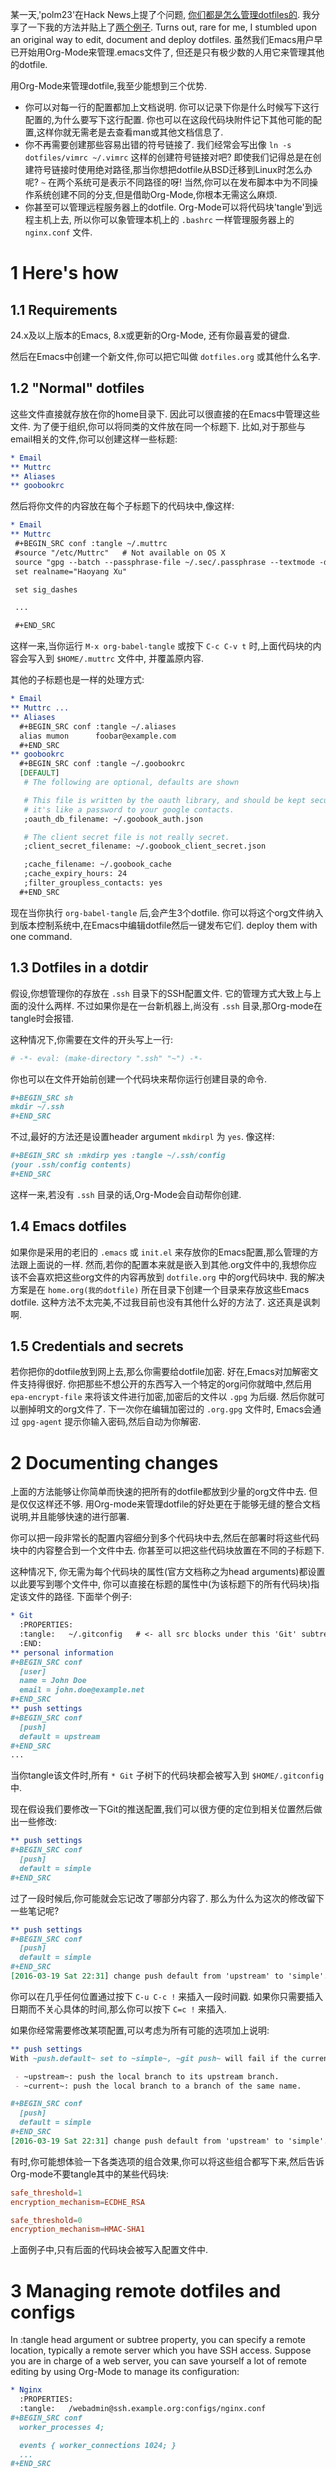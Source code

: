 #+URL: https://expoundite.net/guides/dotfile-management

某一天,'polm23'在Hack News上提了个问题, [[https://news.ycombinator.com/item?id=11070797][你们都是怎么管理dotfiles的]]. 我分享了一下我的方法并贴上了[[https://news.ycombinator.com/item?id=11070970][两个例子]]. 
Turns out, rare for me, I stumbled upon an original way to edit, document and deploy dotfiles. 
虽然我们Emacs用户早已开始用Org-Mode来管理.emacs文件了, 但还是只有极少数的人用它来管理其他的dotfile.

用Org-Mode来管理dotfile,我至少能想到三个优势.

+ 你可以对每一行的配置都加上文档说明. 你可以记录下你是什么时候写下这行配置的,为什么要写下这行配置. 你也可以在这段代码块附件记下其他可能的配置,这样你就无需老是去查看man或其他文档信息了.
+ 你不再需要创建那些容易出错的符号链接了. 我们经常会写出像 =ln -s dotfiles/vimrc ~/.vimrc= 这样的创建符号链接对吧? 
  即使我们记得总是在创建符号链接时使用绝对路径,那当你想把dotfile从BSD迁移到Linux时怎么办呢? =~= 在两个系统可是表示不同路径的呀!
  当然,你可以在发布脚本中为不同操作系统创建不同的分支,但是借助Org-Mode,你根本无需这么麻烦.
+ 你甚至可以管理远程服务器上的dotfile. Org-Mode可以将代码块'tangle'到远程主机上去, 所以你可以象管理本机上的 =.bashrc= 一样管理服务器上的 =nginx.conf= 文件.

* 1 Here's how

** 1.1 Requirements

24.x及以上版本的Emacs, 8.x或更新的Org-Mode, 还有你最喜爱的键盘.

然后在Emacs中创建一个新文件,你可以把它叫做 =dotfiles.org= 或其他什么名字.

** 1.2 "Normal" dotfiles

这些文件直接就存放在你的home目录下. 因此可以很直接的在Emacs中管理这些文件. 为了便于组织,你可以将同类的文件放在同一个标题下. 
比如,对于那些与email相关的文件,你可以创建这样一些标题:

#+BEGIN_SRC org
  ,* Email
  ,** Muttrc
  ,** Aliases
  ,** goobookrc
#+END_SRC

然后将你文件的内容放在每个子标题下的代码块中,像这样:

#+BEGIN_SRC org
  ,* Email
  ,** Muttrc
   ,#+BEGIN_SRC conf :tangle ~/.muttrc
   #source "/etc/Muttrc"   # Not available on OS X
   source "gpg --batch --passphrase-file ~/.sec/.passphrase --textmode -d ~/.sec/mutt.gpg |"
   set realname="Haoyang Xu"

   set sig_dashes

   ...

   ,#+END_SRC
#+END_SRC

这样一来,当你运行 =M-x org-babel-tangle= 或按下 =C-c C-v t= 时,上面代码块的内容会写入到 =$HOME/.muttrc= 文件中, 并覆盖原内容.

其他的子标题也是一样的处理方式:

#+BEGIN_SRC org
  ,* Email
  ,** Muttrc ...
  ,** Aliases
    ,#+BEGIN_SRC conf :tangle ~/.aliases
    alias mumon      foobar@example.com
    ,#+END_SRC
  ,** goobookrc
    ,#+BEGIN_SRC conf :tangle ~/.goobookrc
    [DEFAULT]
     # The following are optional, defaults are shown

     # This file is written by the oauth library, and should be kept secure,
     # it's like a password to your google contacts.
     ;oauth_db_filename: ~/.goobook_auth.json

     # The client secret file is not really secret.
     ;client_secret_filename: ~/.goobook_client_secret.json

     ;cache_filename: ~/.goobook_cache
     ;cache_expiry_hours: 24
     ;filter_groupless_contacts: yes
    ,#+END_SRC
#+END_SRC

现在当你执行 =org-babel-tangle= 后,会产生3个dotfile. 你可以将这个org文件纳入到版本控制系统中,在Emacs中编辑dotfile然后一键发布它们.
deploy them with one command.

** 1.3 Dotfiles in a dotdir

假设,你想管理你的存放在 =.ssh= 目录下的SSH配置文件. 它的管理方式大致上与上面的没什么两样.
不过如果你是在一台新机器上,尚没有 =.ssh= 目录,那Org-mode在tangle时会报错.

这种情况下,你需要在文件的开头写上一行:

#+BEGIN_SRC org
  # -*- eval: (make-directory ".ssh" "~") -*-
#+END_SRC

你也可以在文件开始前创建一个代码块来帮你运行创建目录的命令.

#+BEGIN_SRC org
  ,#+BEGIN_SRC sh
  mkdir ~/.ssh
  ,#+END_SRC
#+END_SRC

不过,最好的方法还是设置header argument =mkdirpl= 为 =yes=. 像这样:

#+BEGIN_SRC org
  ,#+BEGIN_SRC sh :mkdirp yes :tangle ~/.ssh/config
  (your .ssh/config contents)
  ,#+END_SRC
#+END_SRC

这样一来,若没有 =.ssh= 目录的话,Org-Mode会自动帮你创建.

** 1.4 Emacs dotfiles

如果你是采用的老旧的 =.emacs= 或 =init.el= 来存放你的Emacs配置,那么管理的方法跟上面说的一样.
然而,若你的配置本来就是嵌入到其他.org文件中的,我想你应该不会喜欢把这些org文件的内容再放到 =dotfile.org= 中的org代码块中.
我的解决方案是在 =home.org(我的dotfile)= 所在目录下创建一个目录来存放这些Emacs dotfile.
这种方法不太完美,不过我目前也没有其他什么好的方法了. 这还真是讽刺啊.

** 1.5 Credentials and secrets

若你把你的dotfile放到网上去,那么你需要给dotfile加密. 好在,Emacs对加解密文件支持得很好.
你把那些不想公开的东西写入一个特定的org问你就暗中,然后用 =epa-encrypt-file= 来将该文件进行加密,加密后的文件以 =.gpg= 为后缀. 然后你就可以删掉明文的org文件了. 
下一次你在编辑加密过的 =.org.gpg= 文件时, Emacs会通过 =gpg-agent= 提示你输入密码,然后自动为你解密.

* 2 Documenting changes

上面的方法能够让你简单而快速的把所有的dotfile都放到少量的org文件中去. 但是仅仅这样还不够. 用Org-mode来管理dotfile的好处更在于能够无缝的整合文档说明,并且能够快速的进行部署.

你可以把一段非常长的配置内容细分到多个代码块中去,然后在部署时将这些代码块中的内容整合到一个文件中去.
你甚至可以把这些代码块放置在不同的子标题下.

这种情况下, 你无需为每个代码块的属性(官方文档称之为head arguments)都设置以此要写到哪个文件中, 你可以直接在标题的属性中(为该标题下的所有代码块)指定该文件的路径.
下面举个例子:

#+BEGIN_SRC org
  ,* Git
    :PROPERTIES:
    :tangle:   ~/.gitconfig   # <- all src blocks under this 'Git' subtree will be written to ~/.gitconfig
    :END:
  ,** personal information
  ,#+BEGIN_SRC conf
    [user]
    name = John Doe
    email = john.doe@example.net
  ,#+END_SRC
  ,** push settings
  ,#+BEGIN_SRC conf
    [push]
    default = upstream
  ,#+END_SRC
  ...
#+END_SRC

当你tangle该文件时,所有 =* Git= 子树下的代码块都会被写入到 =$HOME/.gitconfig= 中.

现在假设我们要修改一下Git的推送配置,我们可以很方便的定位到相关位置然后做出一些修改:

#+BEGIN_SRC org
  ,** push settings
  ,#+BEGIN_SRC conf
    [push]
    default = simple
  ,#+END_SRC
#+END_SRC

过了一段时候后,你可能就会忘记改了哪部分内容了. 那么为什么为这次的修改留下一些笔记呢?

#+BEGIN_SRC org
  ,** push settings
  ,#+BEGIN_SRC conf
    [push]
    default = simple
  ,#+END_SRC
  [2016-03-19 Sat 22:31] change push default from 'upstream' to 'simple'.
#+END_SRC

你可以在几乎任何位置通过按下 =C-u C-c != 来插入一段时间戳. 如果你只需要插入日期而不关心具体的时间,那么你可以按下 =C=c != 来插入.

如果你经常需要修改某项配置,可以考虑为所有可能的选项加上说明:

#+BEGIN_SRC org
  ,** push settings
  With ~push.default~ set to ~simple~, ~git push~ will fail if the current local branch is not tracking a remote branch, even if remote has a branch with the same name. This seems to be the safest option. Other possible values are:

   - ~upstream~: push the local branch to its upstream branch.
   - ~current~: push the local branch to a branch of the same name.

  ,#+BEGIN_SRC conf
    [push]
    default = simple
  ,#+END_SRC
  [2016-03-19 Sat 22:31] change push default from 'upstream' to 'simple'.
#+END_SRC

有时,你可能想体验一下各类选项的组合效果,你可以将这些组合都写下来,然后告诉Org-mode不要tangle其中的某些代码块:

#+BEGIN_SRC conf :tangle no
safe_threshold=1
encryption_mechanism=ECDHE_RSA
#+END_SRC

#+BEGIN_SRC conf
safe_threshold=0
encryption_mechanism=HMAC-SHA1
#+END_SRC

上面例子中,只有后面的代码块会被写入配置文件中.

* 3 Managing remote dotfiles and configs

In :tangle head argument or subtree property, you can specify a remote
location, typically a remote server which you have SSH access. Suppose you are
in charge of a web server, you can save yourself a lot of remote editing by
using Org-Mode to manage its configuration:

#+BEGIN_SRC org
  ,* Nginx
    :PROPERTIES:
    :tangle:   /webadmin@ssh.example.org:configs/nginx.conf
  ,#+BEGIN_SRC conf
    worker_processes 4;

    events { worker_connections 1024; }
    ...
  ,#+END_SRC

  ,#+BEGIN_SRC sh :dir /ssh:webadmin@ssh.example.org|sudo:ssh.example.org :tangle no
  cp /home/webadmin/configs/nginx.conf /etc/nginx/
  chown nginx:nginx /etc/nginx/nginx.conf
  ,#+END_SRC
#+END_SRC

The first code block get tangled into the remote file /home/webadmin/
nginx.conf, the second code block has :tangle no and will not be tangled into
any file, but you can run the code block from your local Emacs, it will ask
you your sudo password, and copy the file to the right location and set
owners.

* 4 Caveats

  * Emacs is single-threaded. If you use Org-Mode to deal with files/shells on
    remote systems through a slow connection, you will have to wait during
    tangling remote files and executing remote commands.
  * You don't have to deal with symlinks, and you don't get its benefits. For
    example, you change your Git settings through command git config --global
    .... Such changes don't automatically get updated in your Org-Mode file.
    It is your responsibility to update your dotfile.org by hand.
      + UPDATE: Ken Mankoff sends me a tip that partially solves the problem.
        You can add the following line to the top of your dotfile.org:
       
        #+BEGIN_SRC org
          ,#+PROPERTY: header-args:conf  :comments link :tangle-mode (identity #o444)
        #+END_SRC
        
        In Ken's own words: "This makes the files read-only, so I can't edit
        them by mistake. It also creates a commented link at the top of each,
        so I can jump from the dotfile to its Org origin if I open the dotfile
        by mistake." Kudos.
       
  * Your dotfile.org may become to big and unwieldy. For most people this is
    not a big deal. On my late-2012 MacBook Pro, opening Org files of a few
    hundred KB is as smooth as opening a new file. But if this system is used
    for a long time, the files may grow with all those logs and documents. In
    that case, you may want to split the files by, say, putting each top-level
    headline in a separate file. It is easy to create links to other files in
    Org-Mode, so you can still conveniently navigate through all the files.

* 5 Acknowledgements

This system is inspired by [[http://sachachua.com/blog/about/][Sacha Chua]]'s Emacs [[http://pages.sachachua.com/.emacs.d/Sacha.html][config]]. I did not realize
Org-Mode was such a powerful tool for system administration until I see
Howardism's talk on [[http://howardism.org/Technical/Emacs/literate-devops.html][literate devops]]. Last but not least, thanks to all the
people behind Org-Mode, Tramp and GNU Emacs.
